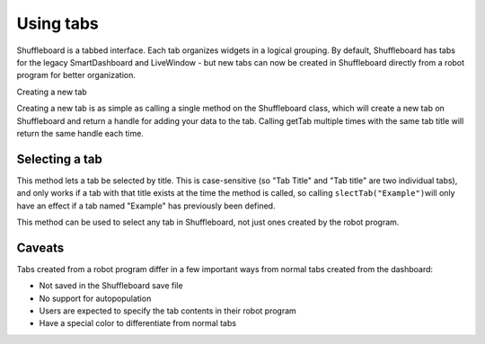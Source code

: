 Using tabs
==========

Shuffleboard is a tabbed interface. Each tab organizes widgets in a logical grouping. By default, Shuffleboard has tabs for the legacy SmartDashboard and LiveWindow - but new tabs can now be created in Shuffleboard directly from a robot program for better organization.

Creating a new tab

.. tabs:: 

   .. code-tab:: java

        ShuffleboardTab tab = Shuffleboard.getTab("Tab Title");
        
   .. code-tab:: c++

        ShuffleboardTab& tab = Shuffleboard::GetTab("Tab Title");
        

Creating a new tab is as simple as calling a single method on the Shuffleboard class, which will create a new tab on Shuffleboard and return a handle for adding your data to the tab. Calling getTab multiple times with the same tab title will return the same handle each time.

Selecting a tab
---------------

.. tabs:: 

   .. code-tab:: java

        Shuffleboard.selectTab("Tab Title");
        
   .. code-tab:: c++

        Shuffleboard::SelectTab("Tab Title");
        

This method lets a tab be selected by title. This is case-sensitive (so "Tab Title" and "Tab title" are two individual tabs), and only works if a tab with that title exists at the time the method is called, so calling ``slectTab("Example")``\ will only have an effect if a tab named "Example" has previously been defined.

This method can be used to select any tab in Shuffleboard, not just ones created by the robot program.

Caveats
-------

Tabs created from a robot program differ in a few important ways from normal tabs created from the dashboard:

- Not saved in the Shuffleboard save file 
- No support for autopopulation 
- Users are expected to specify the tab contents in their robot program 
- Have a special color to differentiate from normal tabs
